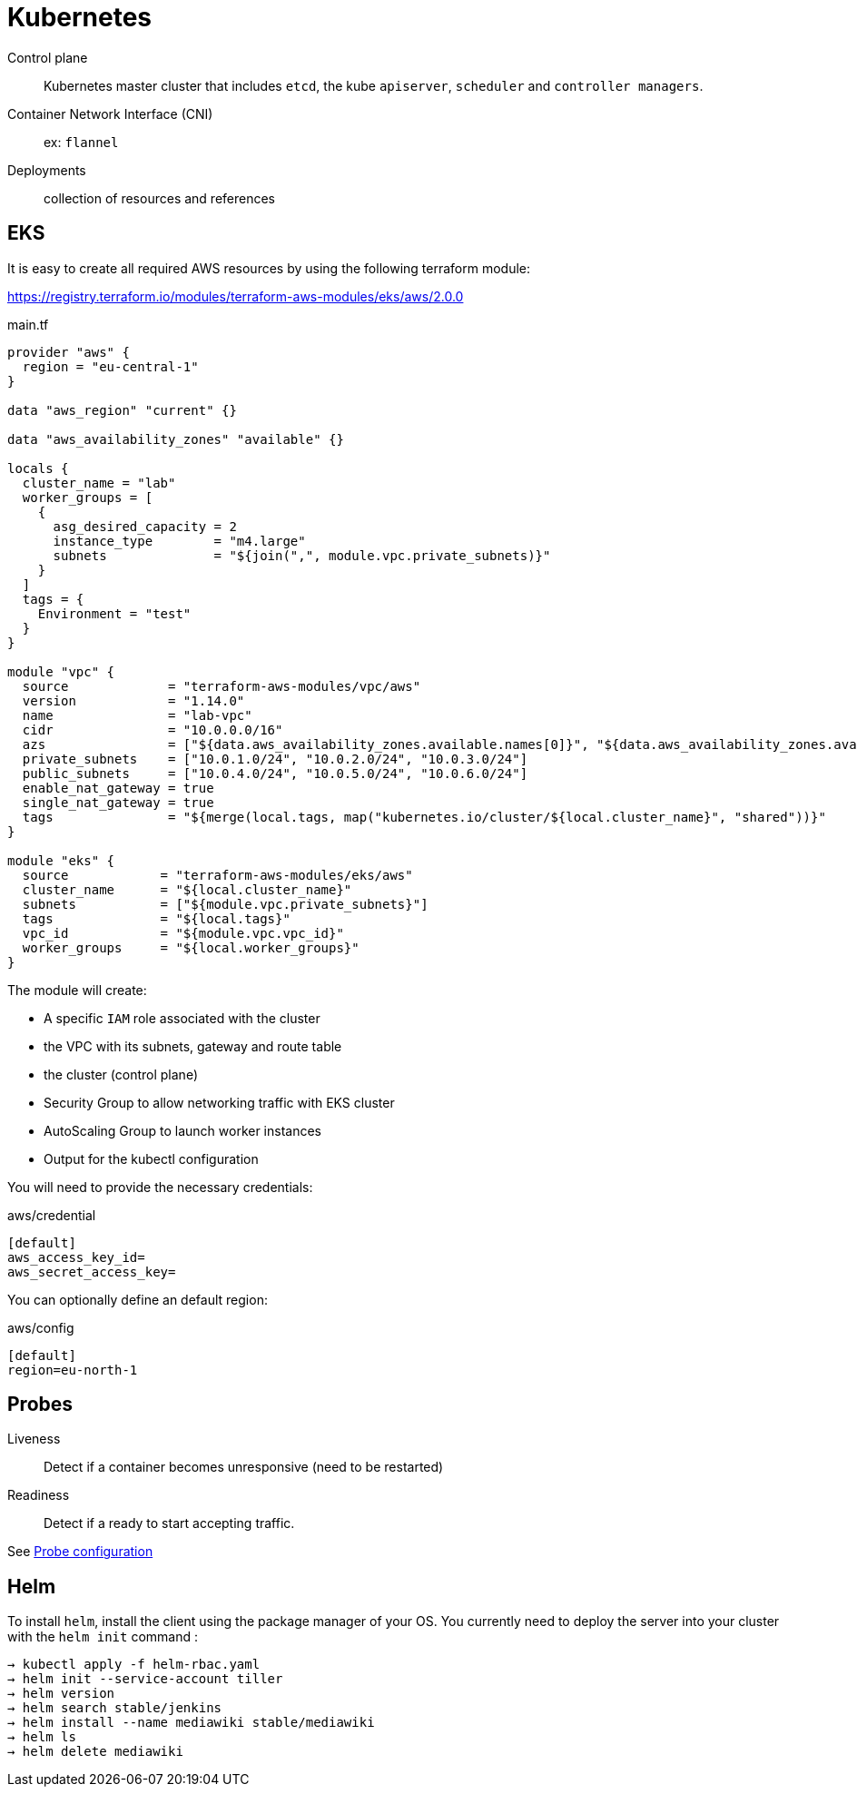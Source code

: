 = Kubernetes


Control plane::
Kubernetes master cluster that includes `etcd`, the kube `apiserver`, `scheduler` and `controller managers`.

Container Network Interface (CNI):: ex: `flannel`

Deployments::
collection of resources and references

== EKS


It is easy to create all required AWS resources by using the following terraform module:

https://registry.terraform.io/modules/terraform-aws-modules/eks/aws/2.0.0

.main.tf
```
provider "aws" {
  region = "eu-central-1"
}

data "aws_region" "current" {}

data "aws_availability_zones" "available" {}

locals {
  cluster_name = "lab"
  worker_groups = [
    {
      asg_desired_capacity = 2
      instance_type        = "m4.large"
      subnets              = "${join(",", module.vpc.private_subnets)}"
    }
  ]
  tags = {
    Environment = "test"
  }
}

module "vpc" {
  source             = "terraform-aws-modules/vpc/aws"
  version            = "1.14.0"
  name               = "lab-vpc"
  cidr               = "10.0.0.0/16"
  azs                = ["${data.aws_availability_zones.available.names[0]}", "${data.aws_availability_zones.available.names[1]}", "${data.aws_availability_zones.available.names[2]}"]
  private_subnets    = ["10.0.1.0/24", "10.0.2.0/24", "10.0.3.0/24"]
  public_subnets     = ["10.0.4.0/24", "10.0.5.0/24", "10.0.6.0/24"]
  enable_nat_gateway = true
  single_nat_gateway = true
  tags               = "${merge(local.tags, map("kubernetes.io/cluster/${local.cluster_name}", "shared"))}"
}

module "eks" {
  source            = "terraform-aws-modules/eks/aws"
  cluster_name      = "${local.cluster_name}"
  subnets           = ["${module.vpc.private_subnets}"]
  tags              = "${local.tags}"
  vpc_id            = "${module.vpc.vpc_id}"
  worker_groups     = "${local.worker_groups}"
}
```

The module will create:

- A specific `IAM` role associated with the cluster
- the VPC with its subnets, gateway and route table
- the cluster (control plane)
- Security Group to allow networking traffic with EKS cluster
- AutoScaling Group to launch worker instances
- Output for the kubectl configuration

You will need to provide the necessary credentials:

.aws/credential
```
[default]
aws_access_key_id=
aws_secret_access_key=
```

You can optionally define an default region:

.aws/config
```
[default]
region=eu-north-1
```


== Probes

Liveness::
Detect if a container becomes unresponsive (need to be restarted)

Readiness::
Detect if a ready to start accepting traffic.

See https://kubernetes.io/docs/tasks/configure-pod-container/configure-liveness-readiness-probes/[Probe configuration]

== Helm

To install `helm`, install the client using the package manager of your OS.
You currently need to deploy the server into your cluster with the `helm init` command :

```
→ kubectl apply -f helm-rbac.yaml
→ helm init --service-account tiller
→ helm version
→ helm search stable/jenkins
→ helm install --name mediawiki stable/mediawiki
→ helm ls
→ helm delete mediawiki
```
